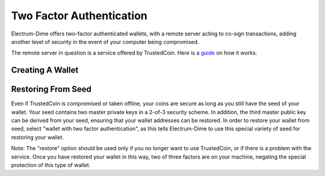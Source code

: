 Two Factor Authentication
=========================

Electrum-Dime offers two-factor authenticated wallets, with a remote server
acting to co-sign transactions, adding another level of security in
the event of your computer being compromised.

The remote server in question is a service offered by TrustedCoin.
Here is a guide_ on how it works.

.. _guide: https://api.trustedcoin.com/#/electrum-help

Creating A Wallet
-----------------

.. image:: png/Create_2fa.png


.. image:: png/TrustedCoin.png


Restoring From Seed
-------------------

Even if TrustedCoin is compromised or taken offline, your coins are
secure as long as you still have the seed of your wallet. Your seed
contains two master private keys in a 2-of-3 security scheme. In
addition, the third master public key can be derived from your seed,
ensuring that your wallet addresses can be restored. In order to
restore your wallet from seed, select "wallet with two factor
authentication", as this tells Electrum-Dime to use this special variety of
seed for restoring your wallet.

.. image:: png/Restore_2fa.png


Note: The "restore" option should be used only if you no longer want
to use TrustedCoin, or if there is a problem with the service. Once
you have restored your wallet in this way, two of three factors are on
your machine, negating the special protection of this type of
wallet.






